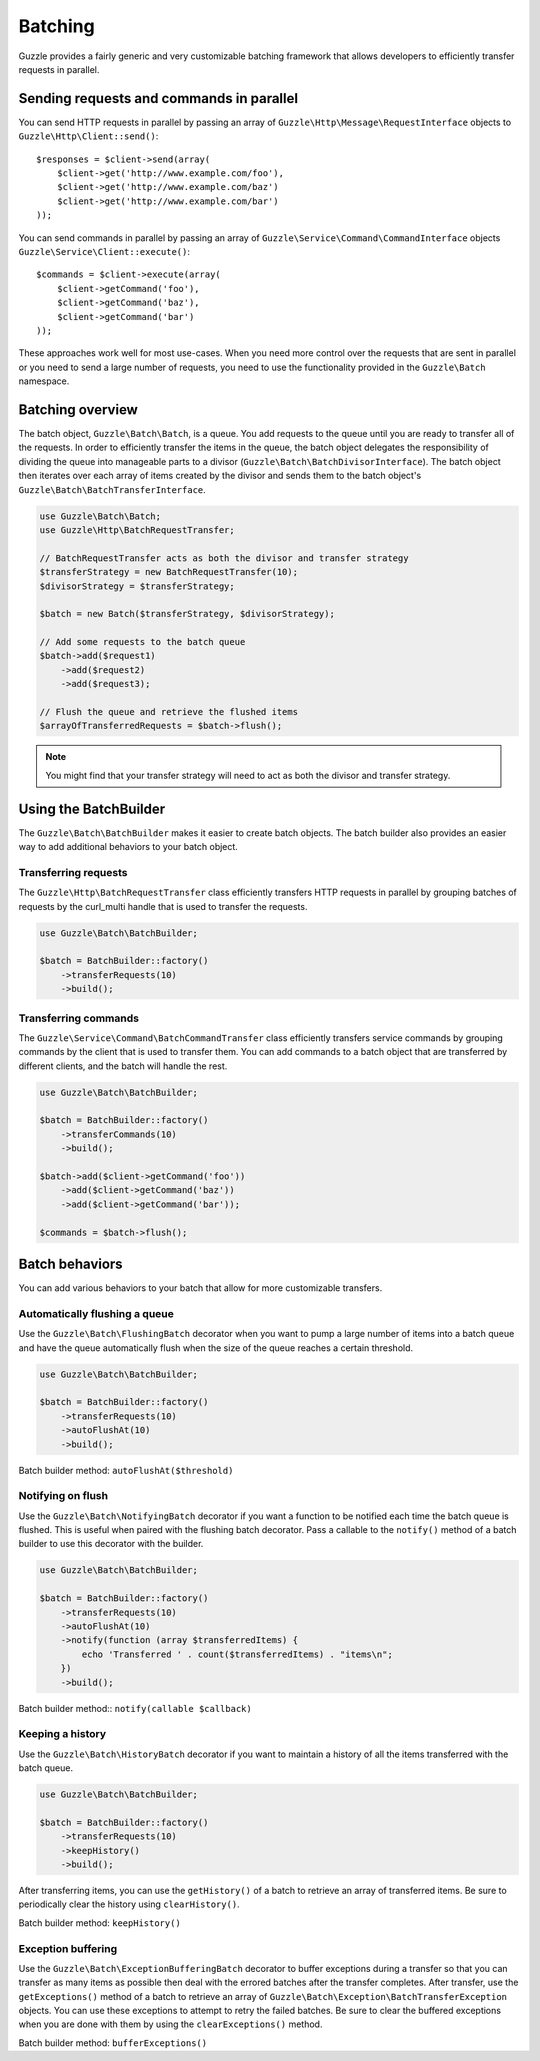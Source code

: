 ========
Batching
========

Guzzle provides a fairly generic and very customizable batching framework that allows developers to efficiently transfer requests in parallel.

Sending requests and commands in parallel
-----------------------------------------

You can send HTTP requests in parallel by passing an array of ``Guzzle\Http\Message\RequestInterface`` objects to ``Guzzle\Http\Client::send()``::

    $responses = $client->send(array(
        $client->get('http://www.example.com/foo'),
        $client->get('http://www.example.com/baz')
        $client->get('http://www.example.com/bar')
    ));

You can send commands in parallel by passing an array of ``Guzzle\Service\Command\CommandInterface`` objects ``Guzzle\Service\Client::execute()``::

    $commands = $client->execute(array(
        $client->getCommand('foo'),
        $client->getCommand('baz'),
        $client->getCommand('bar')
    ));

These approaches work well for most use-cases.  When you need more control over the requests that are sent in parallel or you need to send a large number of requests, you need to use the functionality provided in the ``Guzzle\Batch`` namespace.

Batching overview
-----------------

The batch object, ``Guzzle\Batch\Batch``, is a queue.  You add requests to the queue until you are ready to transfer all of the requests.  In order to efficiently transfer the items in the queue, the batch object delegates the responsibility of dividing the queue into manageable parts to a divisor (``Guzzle\Batch\BatchDivisorInterface``).  The batch object then iterates over each array of items created by the divisor and sends them to the batch object's ``Guzzle\Batch\BatchTransferInterface``.

.. code-block:: php

    use Guzzle\Batch\Batch;
    use Guzzle\Http\BatchRequestTransfer;

    // BatchRequestTransfer acts as both the divisor and transfer strategy
    $transferStrategy = new BatchRequestTransfer(10);
    $divisorStrategy = $transferStrategy;

    $batch = new Batch($transferStrategy, $divisorStrategy);

    // Add some requests to the batch queue
    $batch->add($request1)
        ->add($request2)
        ->add($request3);

    // Flush the queue and retrieve the flushed items
    $arrayOfTransferredRequests = $batch->flush();

.. note::

    You might find that your transfer strategy will need to act as both the divisor and transfer strategy.

Using the BatchBuilder
----------------------

The ``Guzzle\Batch\BatchBuilder`` makes it easier to create batch objects.  The batch builder also provides an easier way to add additional behaviors to your batch object.

Transferring requests
~~~~~~~~~~~~~~~~~~~~~

The ``Guzzle\Http\BatchRequestTransfer`` class efficiently transfers HTTP requests in parallel by grouping batches of requests by the curl_multi handle that is used to transfer the requests.

.. code-block:: php

    use Guzzle\Batch\BatchBuilder;

    $batch = BatchBuilder::factory()
        ->transferRequests(10)
        ->build();

Transferring commands
~~~~~~~~~~~~~~~~~~~~~

The ``Guzzle\Service\Command\BatchCommandTransfer`` class efficiently transfers service commands by grouping commands by the client that is used to transfer them.  You can add commands to a batch object that are transferred by different clients, and the batch will handle the rest.

.. code-block:: php

    use Guzzle\Batch\BatchBuilder;

    $batch = BatchBuilder::factory()
        ->transferCommands(10)
        ->build();

    $batch->add($client->getCommand('foo'))
        ->add($client->getCommand('baz'))
        ->add($client->getCommand('bar'));

    $commands = $batch->flush();

Batch behaviors
---------------

You can add various behaviors to your batch that allow for more customizable transfers.

Automatically flushing a queue
~~~~~~~~~~~~~~~~~~~~~~~~~~~~~~

Use the ``Guzzle\Batch\FlushingBatch`` decorator when you want to pump a large number of items into a batch queue and have the queue automatically flush when the size of the queue reaches a certain threshold.

.. code-block:: php

    use Guzzle\Batch\BatchBuilder;

    $batch = BatchBuilder::factory()
        ->transferRequests(10)
        ->autoFlushAt(10)
        ->build();

Batch builder method: ``autoFlushAt($threshold)``

Notifying on flush
~~~~~~~~~~~~~~~~~~

Use the ``Guzzle\Batch\NotifyingBatch`` decorator if you want a function to be notified each time the batch queue is flushed.  This is useful when paired with the flushing batch decorator.  Pass a callable to the ``notify()`` method of a batch builder to use this decorator with the builder.

.. code-block:: php

    use Guzzle\Batch\BatchBuilder;

    $batch = BatchBuilder::factory()
        ->transferRequests(10)
        ->autoFlushAt(10)
        ->notify(function (array $transferredItems) {
            echo 'Transferred ' . count($transferredItems) . "items\n";
        })
        ->build();

Batch builder method:: ``notify(callable $callback)``

Keeping a history
~~~~~~~~~~~~~~~~~

Use the ``Guzzle\Batch\HistoryBatch`` decorator if you want to maintain a history of all the items transferred with the batch queue.

.. code-block:: php

    use Guzzle\Batch\BatchBuilder;

    $batch = BatchBuilder::factory()
        ->transferRequests(10)
        ->keepHistory()
        ->build();

After transferring items, you can use the ``getHistory()`` of a batch to retrieve an array of transferred items.  Be sure to periodically clear the history using ``clearHistory()``.

Batch builder method: ``keepHistory()``

Exception buffering
~~~~~~~~~~~~~~~~~~~

Use the ``Guzzle\Batch\ExceptionBufferingBatch`` decorator to buffer exceptions during a transfer so that you can transfer as many items as possible then deal with the errored batches after the transfer completes.  After transfer, use the ``getExceptions()`` method of a batch to retrieve an array of ``Guzzle\Batch\Exception\BatchTransferException`` objects.  You can use these exceptions to attempt to retry the failed batches.  Be sure to clear the buffered exceptions when you are done with them by using the ``clearExceptions()`` method.

Batch builder method: ``bufferExceptions()``
